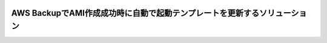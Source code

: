 .. image:: ./doc/samune.png

=====================================================================
AWS BackupでAMI作成成功時に自動で起動テンプレートを更新するソリューション
=====================================================================
